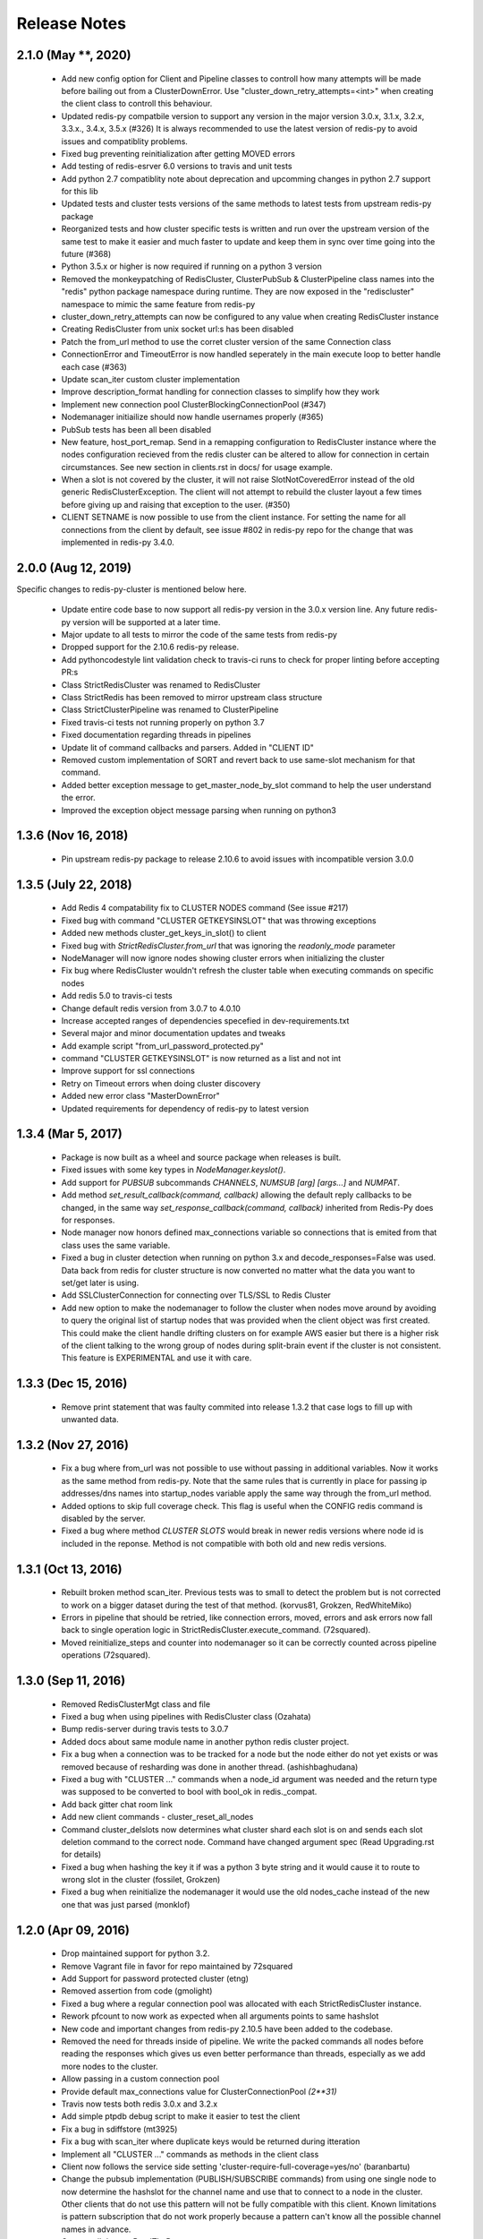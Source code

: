 Release Notes
=============

2.1.0 (May **, 2020)
--------------------

    * Add new config option for Client and Pipeline classes to controll how many attempts will be made before bailing out from a ClusterDownError.
      Use "cluster_down_retry_attempts=<int>" when creating the client class to controll this behaviour.
    * Updated redis-py compatbile version to support any version in the major version 3.0.x, 3.1.x, 3.2.x, 3.3.x., 3.4.x, 3.5.x (#326)
      It is always recommended to use the latest version of redis-py to avoid issues and compatiblity problems.
    * Fixed bug preventing reinitialization after getting MOVED errors
    * Add testing of redis-esrver 6.0 versions to travis and unit tests
    * Add python 2.7 compatiblity note about deprecation and upcomming changes in python 2.7 support for this lib
    * Updated tests and cluster tests versions of the same methods to latest tests from upstream redis-py package
    * Reorganized tests and how cluster specific tests is written and run over the upstream version of the same test to make it easier
      and much faster to update and keep them in sync over time going into the future (#368)
    * Python 3.5.x or higher is now required if running on a python 3 version
    * Removed the monkeypatching of RedisCluster, ClusterPubSub & ClusterPipeline class names into the "redis" python package namespace during runtime.
      They are now exposed in the "rediscluster" namespace to mimic the same feature from redis-py
    * cluster_down_retry_attempts can now be configured to any value when creating RedisCluster instance
    * Creating RedisCluster from unix socket url:s has been disabled
    * Patch the from_url method to use the corret cluster version of the same Connection class
    * ConnectionError and TimeoutError is now handled seperately in the main execute loop to better handle each case (#363)
    * Update scan_iter custom cluster implementation
    * Improve description_format handling for connection classes to simplify how they work
    * Implement new connection pool ClusterBlockingConnectionPool (#347)
    * Nodemanager initiailize should now handle usernames properly (#365)
    * PubSub tests has been all been disabled
    * New feature, host_port_remap. Send in a remapping configuration to RedisCluster instance where the nodes configuration recieved from the redis cluster can be altered to allow for connection in certain circumstances. See new section in clients.rst in docs/ for usage example.
    * When a slot is not covered by the cluster, it will not raise SlotNotCoveredError instead of the old generic RedisClusterException. The client will not attempt to rebuild the cluster layout a few times before giving up and raising that exception to the user. (#350)
    * CLIENT SETNAME is now possible to use from the client instance. For setting the name for all connections from the client by default, see issue #802 in redis-py repo for the change that was implemented in redis-py 3.4.0.


2.0.0 (Aug 12, 2019)
--------------------

Specific changes to redis-py-cluster is mentioned below here. 

    * Update entire code base to now support all redis-py version in the 3.0.x version line. Any future redis-py version will be supported at a later time.
    * Major update to all tests to mirror the code of the same tests from redis-py
    * Dropped support for the 2.10.6 redis-py release.
    * Add pythoncodestyle lint validation check to travis-ci runs to check for proper linting before accepting PR:s
    * Class StrictRedisCluster was renamed to RedisCluster
    * Class StrictRedis has been removed to mirror upstream class structure
    * Class StrictClusterPipeline was renamed to ClusterPipeline
    * Fixed travis-ci tests not running properly on python 3.7
    * Fixed documentation regarding threads in pipelines
    * Update lit of command callbacks and parsers. Added in "CLIENT ID"
    * Removed custom implementation of SORT and revert back to use same-slot mechanism for that command.
    * Added better exception message to get_master_node_by_slot command to help the user understand the error.
    * Improved the exception object message parsing when running on python3


1.3.6 (Nov 16, 2018)
--------------------

    * Pin upstream redis-py package to release 2.10.6 to avoid issues with incompatible version 3.0.0


1.3.5 (July 22, 2018)
---------------------

    * Add Redis 4 compatability fix to CLUSTER NODES command (See issue #217)
    * Fixed bug with command "CLUSTER GETKEYSINSLOT" that was throwing exceptions
    * Added new methods cluster_get_keys_in_slot() to client
    * Fixed bug with `StrictRedisCluster.from_url` that was ignoring the `readonly_mode` parameter
    * NodeManager will now ignore nodes showing cluster errors when initializing the cluster
    * Fix bug where RedisCluster wouldn't refresh the cluster table when executing commands on specific nodes
    * Add redis 5.0 to travis-ci tests
    * Change default redis version from 3.0.7 to 4.0.10
    * Increase accepted ranges of dependencies specefied in dev-requirements.txt
    * Several major and minor documentation updates and tweaks
    * Add example script "from_url_password_protected.py"
    * command "CLUSTER GETKEYSINSLOT" is now returned as a list and not int
    * Improve support for ssl connections
    * Retry on Timeout errors when doing cluster discovery
    * Added new error class "MasterDownError"
    * Updated requirements for dependency of redis-py to latest version

1.3.4 (Mar 5, 2017)
-------------------

    * Package is now built as a wheel and source package when releases is built.
    * Fixed issues with some key types in `NodeManager.keyslot()`.
    * Add support for `PUBSUB` subcommands `CHANNELS`, `NUMSUB [arg] [args...]` and `NUMPAT`.
    * Add method `set_result_callback(command, callback)` allowing the default reply callbacks to be changed, in the same way `set_response_callback(command, callback)` inherited from Redis-Py does for responses.
    * Node manager now honors defined max_connections variable so connections that is emited from that class uses the same variable.
    * Fixed a bug in cluster detection when running on python 3.x and decode_responses=False was used.
      Data back from redis for cluster structure is now converted no matter what the data you want to set/get later is using.
    * Add SSLClusterConnection for connecting over TLS/SSL to Redis Cluster
    * Add new option to make the nodemanager to follow the cluster when nodes move around by avoiding to query the original list of startup nodes that was provided
      when the client object was first created. This could make the client handle drifting clusters on for example AWS easier but there is a higher risk of the client talking to
      the wrong group of nodes during split-brain event if the cluster is not consistent. This feature is EXPERIMENTAL and use it with care.

1.3.3 (Dec 15, 2016)
--------------------

    * Remove print statement that was faulty commited into release 1.3.2 that case logs to fill up with unwanted data.

1.3.2 (Nov 27, 2016)
--------------------

    * Fix a bug where from_url was not possible to use without passing in additional variables. Now it works as the same method from redis-py.
      Note that the same rules that is currently in place for passing ip addresses/dns names into startup_nodes variable apply the same way through
      the from_url method.
    * Added options to skip full coverage check. This flag is useful when the CONFIG redis command is disabled by the server.
    * Fixed a bug where method *CLUSTER SLOTS* would break in newer redis versions where node id is included in the reponse. Method is not compatible with both old and new redis versions.


1.3.1 (Oct 13, 2016)
--------------------

    * Rebuilt broken method scan_iter. Previous tests was to small to detect the problem but is not corrected to work on a bigger dataset during the test of that method. (korvus81, Grokzen, RedWhiteMiko)
    * Errors in pipeline that should be retried, like connection errors, moved, errors and ask errors now fall back to single operation logic in StrictRedisCluster.execute_command. (72squared).
    * Moved reinitialize_steps and counter into nodemanager so it can be correctly counted across pipeline operations (72squared).


1.3.0 (Sep 11, 2016)
--------------------

    * Removed RedisClusterMgt class and file
    * Fixed a bug when using pipelines with RedisCluster class (Ozahata)
    * Bump redis-server during travis tests to 3.0.7
    * Added docs about same module name in another python redis cluster project.
    * Fix a bug when a connection was to be tracked for a node but the node either do not yet exists or
      was removed because of resharding was done in another thread. (ashishbaghudana)
    * Fixed a bug with "CLUSTER ..." commands when a node_id argument was needed and the return type
      was supposed to be converted to bool with bool_ok in redis._compat.
    * Add back gitter chat room link
    * Add new client commands
      - cluster_reset_all_nodes
    * Command cluster_delslots now determines what cluster shard each slot is on and sends each slot deletion
      command to the correct node. Command have changed argument spec (Read Upgrading.rst for details)
    * Fixed a bug when hashing the key it if was a python 3 byte string and it would cause it to route to wrong slot in the cluster (fossilet, Grokzen)
    * Fixed a bug when reinitialize the nodemanager it would use the old nodes_cache instead of the new one that was just parsed (monklof)


1.2.0 (Apr 09, 2016)
--------------------

    * Drop maintained support for python 3.2.
    * Remove Vagrant file in favor for repo maintained by 72squared
    * Add Support for password protected cluster (etng)
    * Removed assertion from code (gmolight)
    * Fixed a bug where a regular connection pool was allocated with each StrictRedisCluster instance.
    * Rework pfcount to now work as expected when all arguments points to same hashslot
    * New code and important changes from redis-py 2.10.5 have been added to the codebase.
    * Removed the need for threads inside of pipeline. We write the packed commands all nodes before reading the responses which gives us even better performance than threads, especially as we add more nodes to the cluster.
    * Allow passing in a custom connection pool
    * Provide default max_connections value for ClusterConnectionPool *(2**31)*
    * Travis now tests both redis 3.0.x and 3.2.x
    * Add simple ptpdb debug script to make it easier to test the client
    * Fix a bug in sdiffstore (mt3925)
    * Fix a bug with scan_iter where duplicate keys would be returned during itteration
    * Implement all "CLUSTER ..." commands as methods in the client class
    * Client now follows the service side setting 'cluster-require-full-coverage=yes/no' (baranbartu)
    * Change the pubsub implementation (PUBLISH/SUBSCRIBE commands) from using one single node to now determine the hashslot for the channel name and use that to connect to
      a node in the cluster. Other clients that do not use this pattern will not be fully compatible with this client. Known limitations is pattern
      subscription that do not work properly because a pattern can't know all the possible channel names in advance.
    * Convert all docs to ReadTheDocs
    * Rework connection pool logic to be more similar to redis-py. This also fixes an issue with pubsub and that connections
      was never release back to the pool of available connections.

1.1.0 (Oct 27, 2015)
-------------------

    * Refactored exception handling and exception classes.
    * Added READONLY mode support, scales reads using slave nodes.
    * Fix __repr__ for ClusterConnectionPool and ClusterReadOnlyConnectionPool
    * Add max_connections_per_node parameter to ClusterConnectionPool so that max_connections parameter is calculated per-node rather than across the whole cluster.
    * Improve thread safty of get_connection_by_slot and get_connection_by_node methods (iandyh)
    * Improved error handling when sending commands to all nodes, e.g. info. Now the connection takes retry_on_timeout as an option and retry once when there is a timeout. (iandyh)
    * Added support for SCRIPT LOAD, SCRIPT FLUSH, SCRIPT EXISTS and EVALSHA commands. (alisaifee)
    * Improve thread safety to avoid exceptions when running one client object inside multiple threads and doing resharding of the
      cluster at the same time.
    * Fix ASKING error handling so now it really sends ASKING to next node during a reshard operation. This improvement was also made to pipelined commands.
    * Improved thread safety in pipelined commands, along better explanation of the logic inside pipelining with code comments.

1.0.0 (Jun 10, 2015)
-------------------

    * No change to anything just a bump to 1.0.0 because the lib is now considered stable/production ready.

0.3.0 (Jun 9, 2015)
-------------------

    * simple benchmark now uses docopt for cli parsing
    * New make target to run some benchmarks 'make benchmark'
    * simple benchmark now support pipelines tests
    * Renamed RedisCluster --> StrictRedisCluster
    * Implement backwards compatible redis.Redis class in cluster mode. It was named RedisCluster and everyone updating from 0.2.0 to 0.3.0 should consult docs/Upgrading.md for instructions how to change your code.
    * Added comprehensive documentation regarding pipelines
    * Meta retrieval commands(slots, nodes, info) for Redis Cluster. (iandyh)

0.2.0 (Dec 26, 2014)
-------------------

    * Moved pipeline code into new file.
    * Code now uses a proper cluster connection pool class that handles
      all nodes and connections similar to how redis-py do.
    * Better support for pubsub. All clients will now talk to the same server because
      pubsub commands do not work reliably if it talks to a random server in the cluster.
    * Better result callbacks and node routing support. No more ugly decorators.
    * Fix keyslot command when using non ascii characters.
    * Add bitpos support, redis-py 2.10.2 or higher required.
    * Fixed a bug where vagrant users could not build the package via shared folder.
    * Better support for CLUSTERDOWN error. (Neuront)
    * Parallel pipeline execution using threads. (72squared)
    * Added vagrant support for testing and development. (72squared)
    * Improve stability of client during resharding operations (72squared)

0.1.0 (Sep 29, 2014)
-------------------

    * Initial release
    * First release uploaded to pypi
